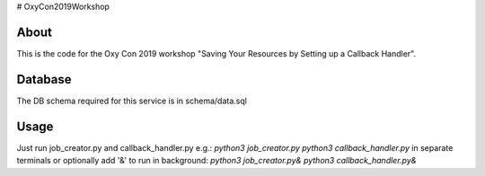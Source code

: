 # OxyCon2019Workshop

=====
About
=====

This is the code for the Oxy Con 2019 workshop "Saving Your Resources by Setting up a Callback Handler".

========
Database
========

The DB schema required for this service is in schema/data.sql

=====
Usage
=====

Just run job_creator.py and callback_handler.py e.g.:
`python3 job_creator.py`
`python3 callback_handler.py`
in separate terminals or optionally add '&' to run in background:
`python3 job_creator.py&`
`python3 callback_handler.py&`
